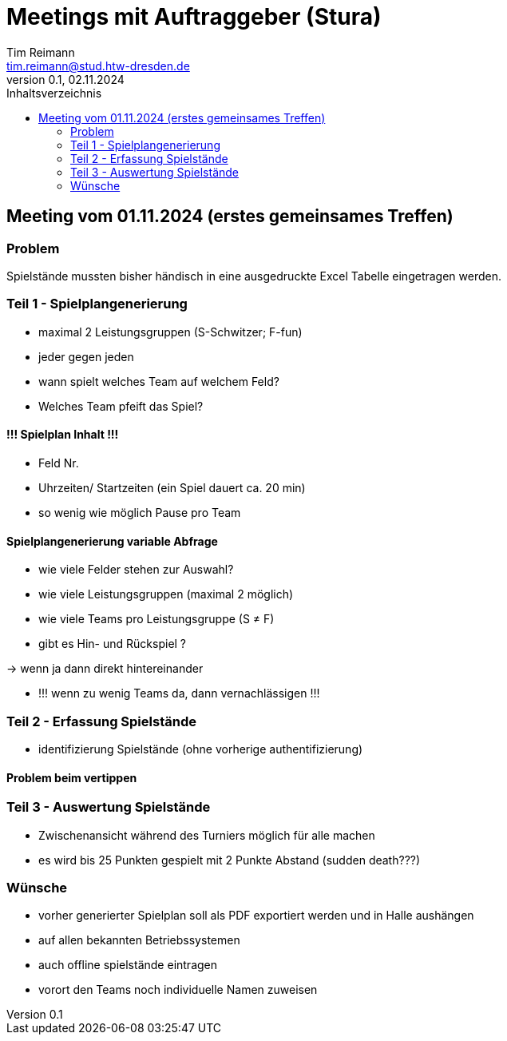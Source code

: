 = Meetings mit Auftraggeber (Stura)
Tim Reimann <tim.reimann@stud.htw-dresden.de>
0.1, 02.11.2024
:toc:
:toc-title: Inhaltsverzeichnis
// Platzhalter für weitere Dokumenten-Attribute

== Meeting vom 01.11.2024 (erstes gemeinsames Treffen)
=== Problem
Spielstände mussten bisher händisch in eine ausgedruckte Excel Tabelle eingetragen werden.

=== Teil 1 - Spielplangenerierung
- maximal 2 Leistungsgruppen (S-Schwitzer; F-fun)

- jeder gegen jeden

- wann spielt welches Team auf welchem Feld?

- Welches Team pfeift das Spiel? 

==== !!! Spielplan Inhalt !!! 
- Feld Nr. 

- Uhrzeiten/ Startzeiten (ein Spiel dauert ca. 20 min)

- so wenig wie möglich Pause pro Team


==== Spielplangenerierung variable Abfrage 
- wie viele Felder stehen zur Auswahl?

- wie viele Leistungsgruppen (maximal 2 möglich)

- wie viele Teams pro Leistungsgruppe (S ≠ F)

- gibt es Hin- und Rückspiel ?

-> wenn ja dann direkt hintereinander 

- !!! wenn zu wenig Teams da, dann vernachlässigen !!! 

=== Teil 2 - Erfassung Spielstände
- identifizierung Spielstände (ohne vorherige authentifizierung)

==== Problem beim vertippen

=== Teil 3 - Auswertung Spielstände
- Zwischenansicht während des Turniers möglich für alle machen 

- es wird bis 25 Punkten gespielt mit 2 Punkte Abstand (sudden death???)

=== Wünsche
- vorher generierter Spielplan soll als PDF exportiert werden und in Halle aushängen

- auf allen bekannten Betriebssystemen

- auch offline spielstände eintragen 

- vorort den Teams noch individuelle Namen zuweisen 



